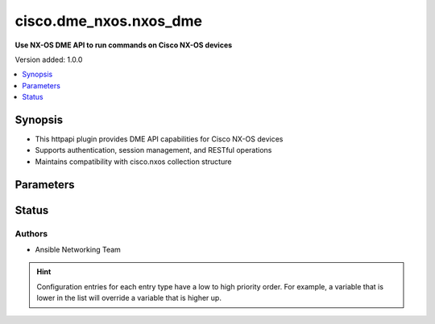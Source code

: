 .. _cisco.dme_nxos.nxos_dme_httpapi:


***********************
cisco.dme_nxos.nxos_dme
***********************

**Use NX-OS DME API to run commands on Cisco NX-OS devices**


Version added: 1.0.0

.. contents::
   :local:
   :depth: 1


Synopsis
--------
- This httpapi plugin provides DME API capabilities for Cisco NX-OS devices
- Supports authentication, session management, and RESTful operations
- Maintains compatibility with cisco.nxos collection structure




Parameters
----------

.. raw:: html

    <table  border=0 cellpadding=0 class="documentation-table">
        <tr>
            <th colspan="1">Parameter</th>
            <th>Choices/<font color="blue">Defaults</font></th>
                <th>Configuration</th>
            <th width="100%">Comments</th>
        </tr>
            <tr>
                <td colspan="1">
                    <div class="ansibleOptionAnchor" id="parameter-"></div>
                    <b>become</b>
                    <a class="ansibleOptionLink" href="#parameter-" title="Permalink to this option"></a>
                    <div style="font-size: small">
                        <span style="color: purple">boolean</span>
                    </div>
                </td>
                <td>
                        <b>Default:</b><br/><div style="color: blue">"no"</div>
                </td>
                    <td>
                                <div>var: ansible_become</div>
                    </td>
                <td>
                        <div>Enable privilege escalation</div>
                </td>
            </tr>
            <tr>
                <td colspan="1">
                    <div class="ansibleOptionAnchor" id="parameter-"></div>
                    <b>become_method</b>
                    <a class="ansibleOptionLink" href="#parameter-" title="Permalink to this option"></a>
                    <div style="font-size: small">
                        <span style="color: purple">-</span>
                    </div>
                </td>
                <td>
                        <b>Default:</b><br/><div style="color: blue">"enable"</div>
                </td>
                    <td>
                                <div>var: ansible_become_method</div>
                    </td>
                <td>
                        <div>Privilege escalation method</div>
                </td>
            </tr>
    </table>
    <br/>








Status
------


Authors
~~~~~~~

- Ansible Networking Team


.. hint::
    Configuration entries for each entry type have a low to high priority order. For example, a variable that is lower in the list will override a variable that is higher up.
